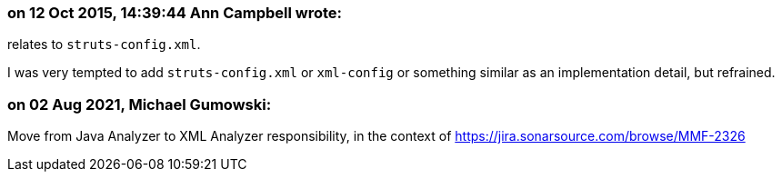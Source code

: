 === on 12 Oct 2015, 14:39:44 Ann Campbell wrote:
relates to ``++struts-config.xml++``.

I was very tempted to add ``++struts-config.xml++`` or ``++xml-config++`` or something similar as an implementation detail, but refrained.

=== on 02 Aug 2021, Michael Gumowski:
Move from Java Analyzer to XML Analyzer responsibility, in the context of https://jira.sonarsource.com/browse/MMF-2326
